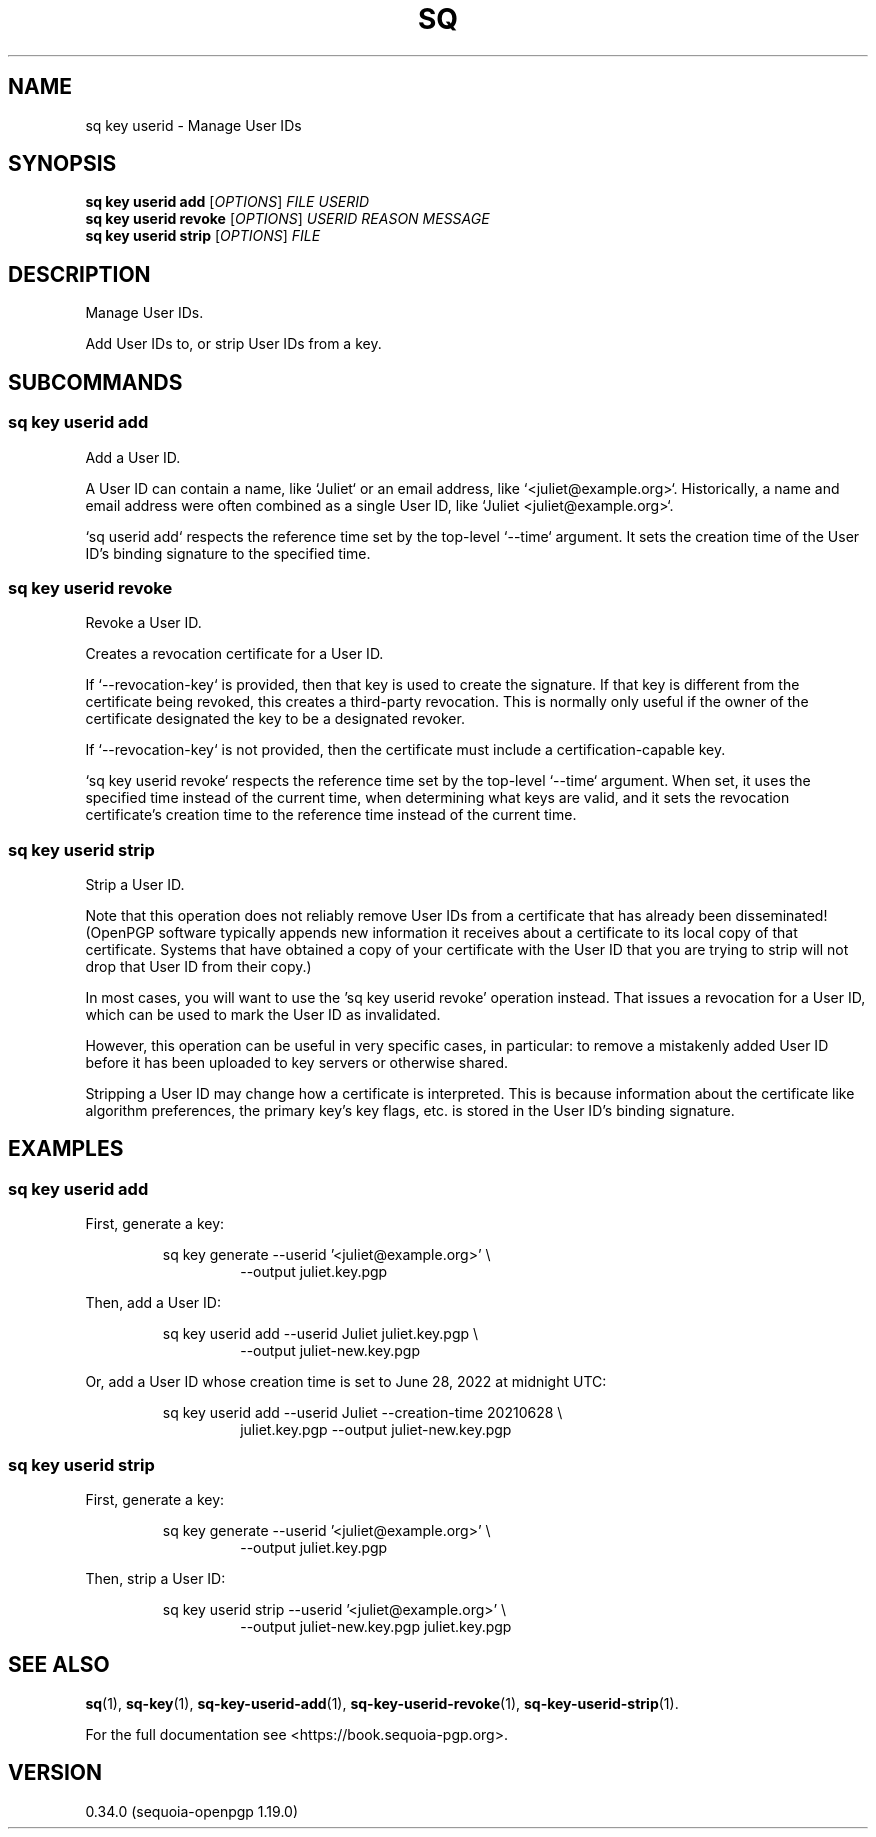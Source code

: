 .TH SQ 1 0.34.0 "Sequoia PGP" "User Commands"
.SH NAME
sq key userid \- Manage User IDs
.SH SYNOPSIS
.br
\fBsq key userid add\fR [\fIOPTIONS\fR] \fIFILE\fR \fIUSERID\fR
.br
\fBsq key userid revoke\fR [\fIOPTIONS\fR] \fIUSERID\fR \fIREASON\fR \fIMESSAGE\fR
.br
\fBsq key userid strip\fR [\fIOPTIONS\fR] \fIFILE\fR
.SH DESCRIPTION
Manage User IDs.
.PP
Add User IDs to, or strip User IDs from a key.
.PP

.SH SUBCOMMANDS
.SS "sq key userid add"
Add a User ID.
.PP
A User ID can contain a name, like `Juliet` or an email address, like
`<juliet@example.org>`.  Historically, a name and email address were often
combined as a single User ID, like `Juliet <juliet@example.org>`.
.PP
`sq userid add` respects the reference time set by the top\-level
`\-\-time` argument.  It sets the creation time of the User ID's
binding signature to the specified time.
.PP


.SS "sq key userid revoke"
Revoke a User ID.
.PP
Creates a revocation certificate for a User ID.
.PP
If `\-\-revocation\-key` is provided, then that key is used to create the signature.  If that key is different from the certificate being revoked, this creates a third\-party revocation.  This is normally only useful if the owner of the certificate designated the key to be a designated revoker.
.PP
If `\-\-revocation\-key` is not provided, then the certificate must include a certification\-capable key.
.PP
`sq key userid revoke` respects the reference time set by the top\-level `\-\-time` argument.  When set, it uses the specified time instead of the current time, when determining what keys are valid, and it sets the revocation certificate's creation time to the reference time instead of the current time.
.PP

.SS "sq key userid strip"
Strip a User ID.
.PP
Note that this operation does not reliably remove User IDs from a
certificate that has already been disseminated! (OpenPGP software
typically appends new information it receives about a certificate
to its local copy of that certificate.  Systems that have obtained
a copy of your certificate with the User ID that you are trying to
strip will not drop that User ID from their copy.)
.PP
In most cases, you will want to use the 'sq key userid revoke' operation
instead.  That issues a revocation for a User ID, which can be used to mark
the User ID as invalidated.
.PP
However, this operation can be useful in very specific cases, in particular:
to remove a mistakenly added User ID before it has been uploaded to key
servers or otherwise shared.
.PP
Stripping a User ID may change how a certificate is interpreted.  This
is because information about the certificate like algorithm preferences,
the primary key's key flags, etc. is stored in the User ID's binding
signature.
.PP


.SH EXAMPLES
.SS "sq key userid add"
.PP

.PP
First, generate a key:
.PP
.nf
.RS
sq key generate \-\-userid '<juliet@example.org>' \\
.RE
.RS
.RS
\-\-output juliet.key.pgp
.RE
.RE
.PP
.fi

.PP
Then, add a User ID:
.PP
.nf
.RS
sq key userid add \-\-userid Juliet juliet.key.pgp \\
.RE
.RS
.RS
\-\-output juliet\-new.key.pgp
.RE
.RE
.PP
.fi

.PP
Or, add a User ID whose creation time is set to June 28, 2022 at
midnight UTC:
.PP
.nf
.RS
sq key userid add \-\-userid Juliet \-\-creation\-time 20210628 \\
.RE
.RS
.RS
juliet.key.pgp \-\-output juliet\-new.key.pgp
.RE
.RE
.fi
.PP
.SS "sq key userid strip"
.PP

.PP
First, generate a key:
.PP
.nf
.RS
sq key generate \-\-userid '<juliet@example.org>' \\
.RE
.RS
.RS
\-\-output juliet.key.pgp
.RE
.RE
.PP
.fi

.PP
Then, strip a User ID:
.PP
.nf
.RS
sq key userid strip \-\-userid '<juliet@example.org>' \\
.RE
.RS
.RS
\-\-output juliet\-new.key.pgp juliet.key.pgp
.RE
.RE
.fi
.SH "SEE ALSO"
.nh
\fBsq\fR(1), \fBsq\-key\fR(1), \fBsq\-key\-userid\-add\fR(1), \fBsq\-key\-userid\-revoke\fR(1), \fBsq\-key\-userid\-strip\fR(1).
.hy
.PP
For the full documentation see <https://book.sequoia\-pgp.org>.
.SH VERSION
0.34.0 (sequoia\-openpgp 1.19.0)
